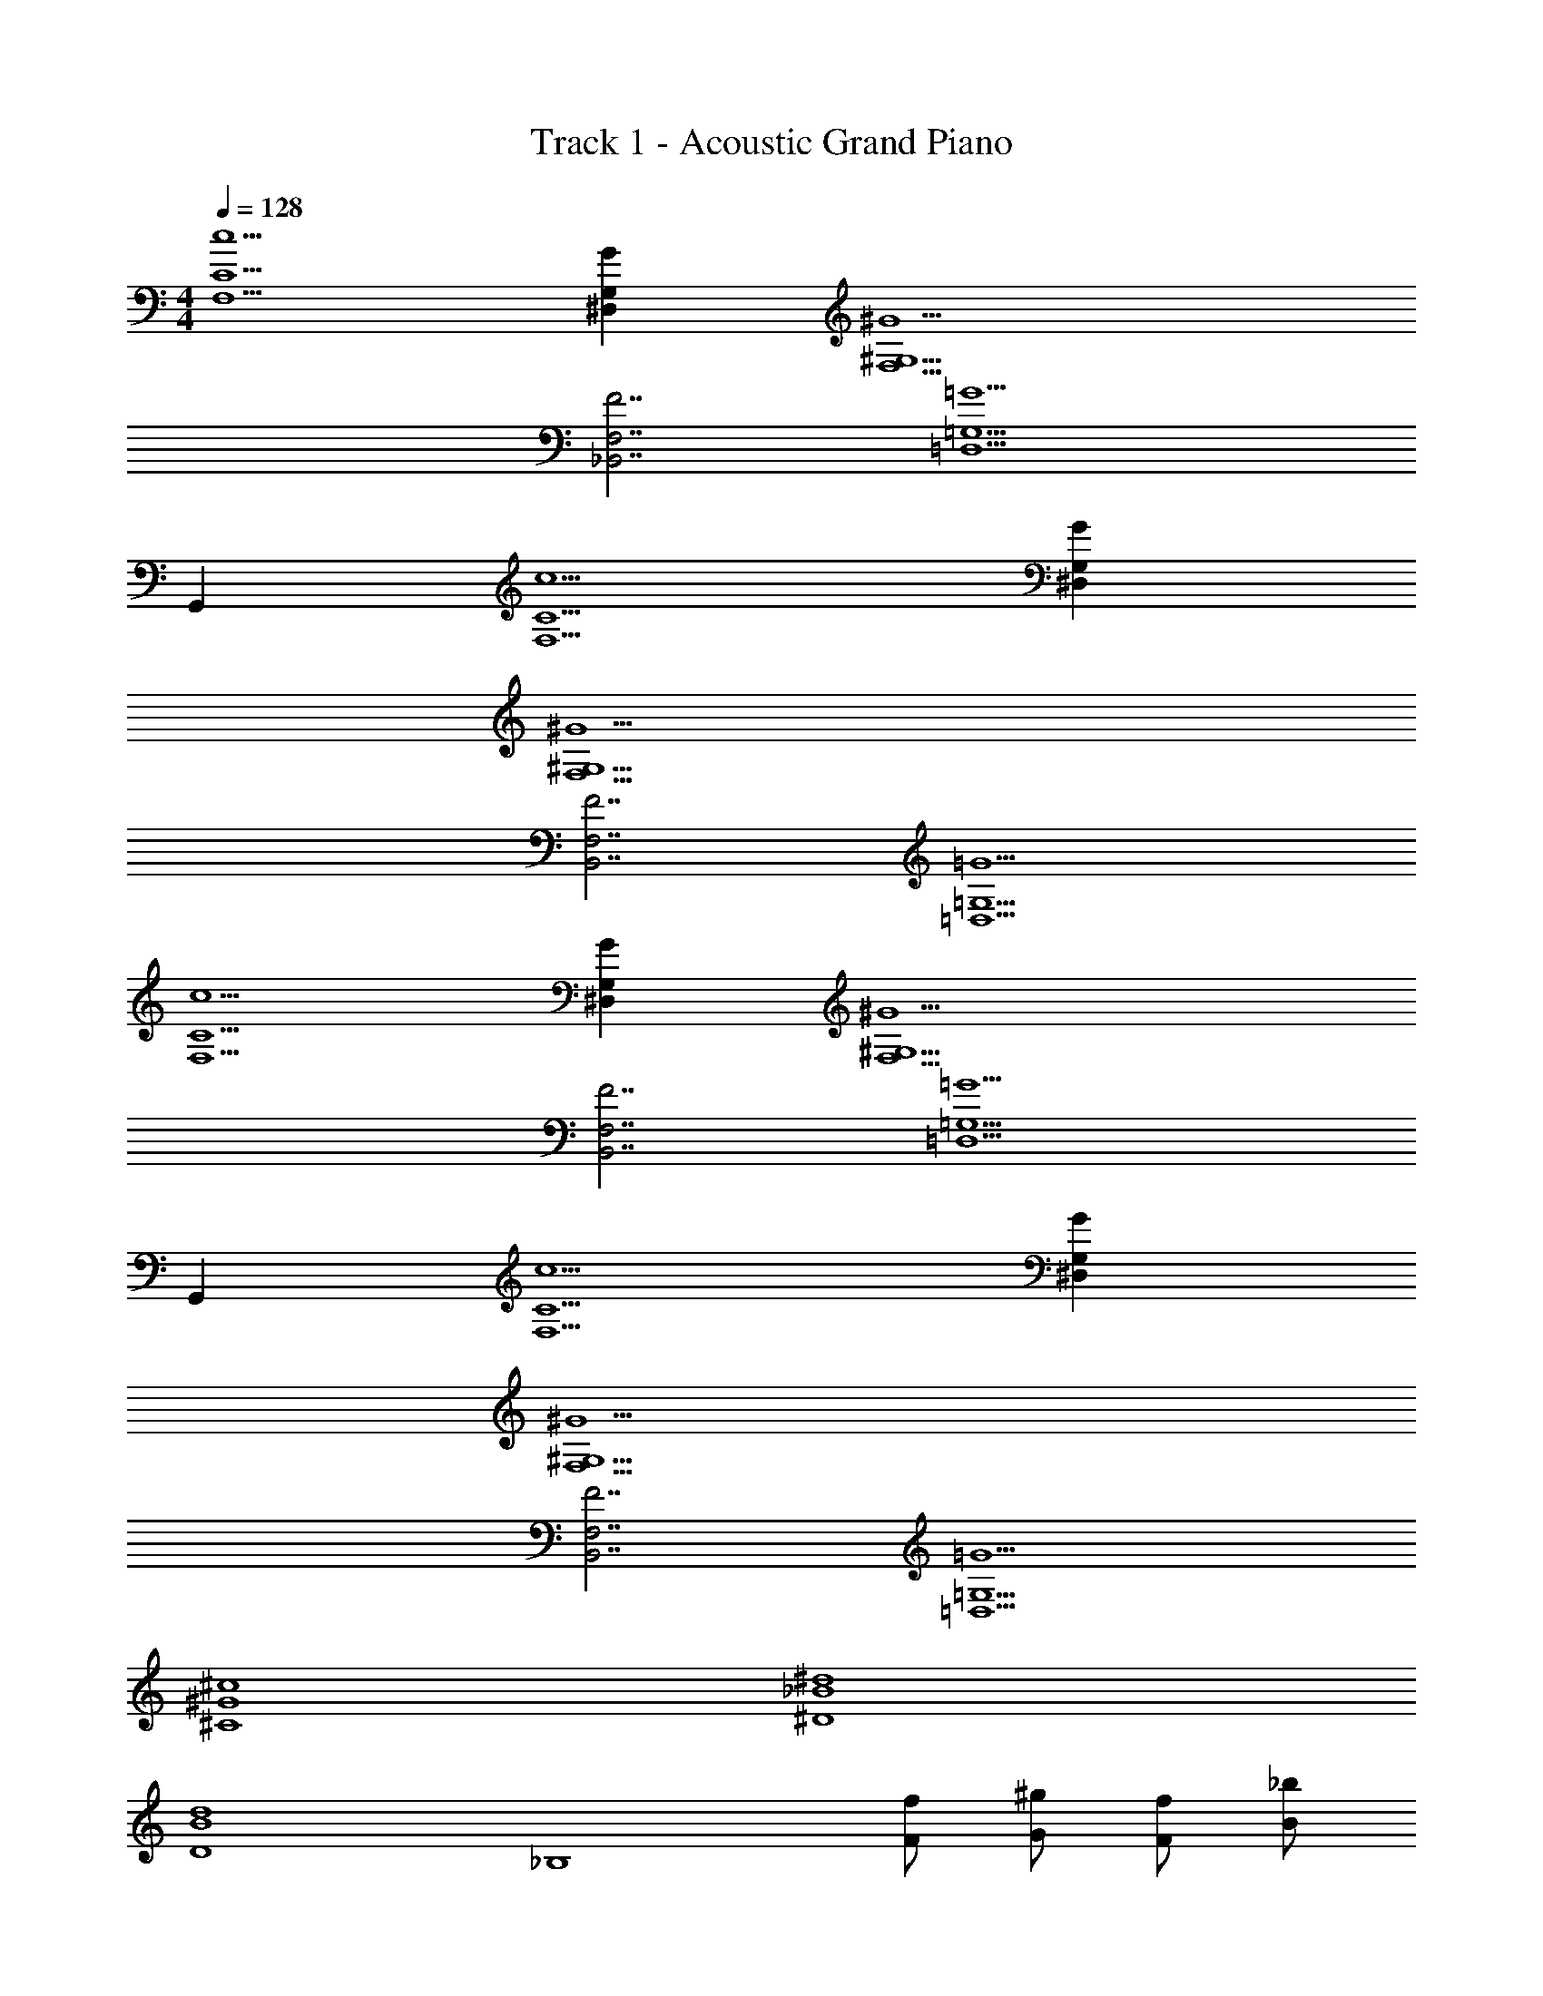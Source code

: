 X: 1
T: Track 1 - Acoustic Grand Piano
Z: ABC Generated by Starbound Composer v0.8.6
L: 1/4
M: 4/4
Q: 1/4=128
K: C
[F,5/C5/c5/] [G^D,G,] [^G,9/F,9/^G9/] 
[F,7/_B,,7/F7/] [z7/=G,9/=D,9/=G9/] 
G,, [c5/C5/F,5/] [G,^D,G] 
[^G9/F,9/^G,9/] 
[F,7/B,,7/F7/] [=G,9/=D,9/=G9/] 
[F,5/C5/c5/] [G^D,G,] [^G9/F,9/^G,9/] 
[F7/B,,7/F,7/] [z7/=G9/=D,9/=G,9/] 
G,, [F,5/C5/c5/] [G^D,G,] 
[^G9/F,9/^G,9/] 
[F7/B,,7/F,7/] [=G9/=D,9/=G,9/] 
[^c4^C4^G4] 
[_B4^D4^d4] 
[B4d4D4] 
[z2_B,4] [F/f/] [G/^g/] [f/F/] [B/_b] 
[z/c4C4] [Gg] [=G=g] [Ff] [z/=c25/=C25/] 
[d4D4B4] 
[d4D4B4] 
[F4B,4B4] 
